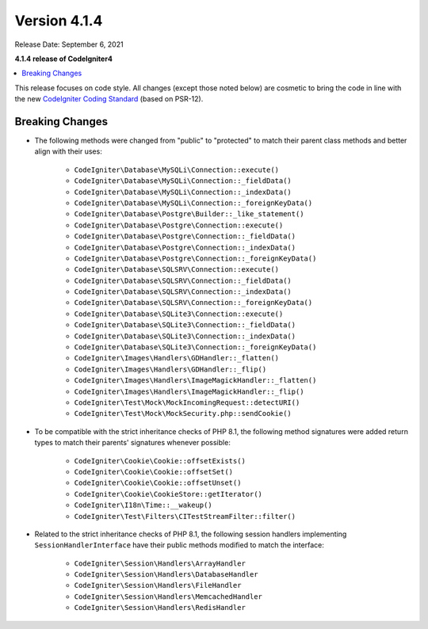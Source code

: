 Version 4.1.4
=============

Release Date: September 6, 2021

**4.1.4 release of CodeIgniter4**

.. contents::
    :local:
    :depth: 2

This release focuses on code style. All changes (except those noted below) are cosmetic to bring the code in line with the new
`CodeIgniter Coding Standard <https://github.com/CodeIgniter/coding-standard>`_ (based on PSR-12).

Breaking Changes
----------------

- The following methods were changed from "public" to "protected" to match their parent class methods and better align with their uses:

    * ``CodeIgniter\Database\MySQLi\Connection::execute()``
    * ``CodeIgniter\Database\MySQLi\Connection::_fieldData()``
    * ``CodeIgniter\Database\MySQLi\Connection::_indexData()``
    * ``CodeIgniter\Database\MySQLi\Connection::_foreignKeyData()``
    * ``CodeIgniter\Database\Postgre\Builder::_like_statement()``
    * ``CodeIgniter\Database\Postgre\Connection::execute()``
    * ``CodeIgniter\Database\Postgre\Connection::_fieldData()``
    * ``CodeIgniter\Database\Postgre\Connection::_indexData()``
    * ``CodeIgniter\Database\Postgre\Connection::_foreignKeyData()``
    * ``CodeIgniter\Database\SQLSRV\Connection::execute()``
    * ``CodeIgniter\Database\SQLSRV\Connection::_fieldData()``
    * ``CodeIgniter\Database\SQLSRV\Connection::_indexData()``
    * ``CodeIgniter\Database\SQLSRV\Connection::_foreignKeyData()``
    * ``CodeIgniter\Database\SQLite3\Connection::execute()``
    * ``CodeIgniter\Database\SQLite3\Connection::_fieldData()``
    * ``CodeIgniter\Database\SQLite3\Connection::_indexData()``
    * ``CodeIgniter\Database\SQLite3\Connection::_foreignKeyData()``
    * ``CodeIgniter\Images\Handlers\GDHandler::_flatten()``
    * ``CodeIgniter\Images\Handlers\GDHandler::_flip()``
    * ``CodeIgniter\Images\Handlers\ImageMagickHandler::_flatten()``
    * ``CodeIgniter\Images\Handlers\ImageMagickHandler::_flip()``
    * ``CodeIgniter\Test\Mock\MockIncomingRequest::detectURI()``
    * ``CodeIgniter\Test\Mock\MockSecurity.php::sendCookie()``

- To be compatible with the strict inheritance checks of PHP 8.1, the following method signatures were added return types to match their parents' signatures whenever possible:

    * ``CodeIgniter\Cookie\Cookie::offsetExists()``
    * ``CodeIgniter\Cookie\Cookie::offsetSet()``
    * ``CodeIgniter\Cookie\Cookie::offsetUnset()``
    * ``CodeIgniter\Cookie\CookieStore::getIterator()``
    * ``CodeIgniter\I18n\Time::__wakeup()``
    * ``CodeIgniter\Test\Filters\CITestStreamFilter::filter()``

- Related to the strict inheritance checks of PHP 8.1, the following session handlers implementing ``SessionHandlerInterface`` have their public methods modified to match the interface:

    * ``CodeIgniter\Session\Handlers\ArrayHandler``
    * ``CodeIgniter\Session\Handlers\DatabaseHandler``
    * ``CodeIgniter\Session\Handlers\FileHandler``
    * ``CodeIgniter\Session\Handlers\MemcachedHandler``
    * ``CodeIgniter\Session\Handlers\RedisHandler``
